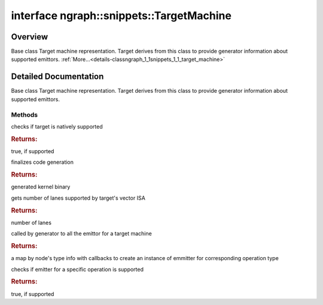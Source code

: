 .. index:: pair: interface; ngraph::snippets::TargetMachine
.. _doxid-classngraph_1_1snippets_1_1_target_machine:

interface ngraph::snippets::TargetMachine
=========================================



Overview
~~~~~~~~

Base class Target machine representation. Target derives from this class to provide generator information about supported emittors. :ref:`More...<details-classngraph_1_1snippets_1_1_target_machine>`


.. ref-code-block:: cpp
	:class: doxyrest-overview-code-block

	#include <generator.hpp>
	
	template TargetMachine
	{
		// methods
	
		virtual bool :ref:`is_supported<doxid-classngraph_1_1snippets_1_1_target_machine_1a9483ad2a5db444185d603237bad1d235>`() const = 0;
		virtual :ref:`code<doxid-namespacengraph_1_1snippets_1ac4f44bdec6f42fb835362020d78b6aab>` :ref:`get_snippet<doxid-classngraph_1_1snippets_1_1_target_machine_1a222066dbd662435972850f739f7ea385>`() const = 0;
		virtual size_t :ref:`get_lanes<doxid-classngraph_1_1snippets_1_1_target_machine_1abf9a391d2f3aa6f1fed48ae0af33b688>`() const = 0;
		std::function<std::shared_ptr<:ref:`Emitter<doxid-classngraph_1_1snippets_1_1_emitter>`>std::shared_ptr<:ref:`ngraph::Node<doxid-classov_1_1_node>`>)> :ref:`get<doxid-classngraph_1_1snippets_1_1_target_machine_1a738dd573cddd713f4b8b245d598072e0>`(const :ref:`ngraph::DiscreteTypeInfo<doxid-structov_1_1_discrete_type_info>` type) const;
		bool :ref:`has<doxid-classngraph_1_1snippets_1_1_target_machine_1a6e0d14fd84742d193b46b72d618b593f>`(const :ref:`ngraph::DiscreteTypeInfo<doxid-structov_1_1_discrete_type_info>` type) const;
	};
.. _details-classngraph_1_1snippets_1_1_target_machine:

Detailed Documentation
~~~~~~~~~~~~~~~~~~~~~~

Base class Target machine representation. Target derives from this class to provide generator information about supported emittors.

Methods
-------

.. _doxid-classngraph_1_1snippets_1_1_target_machine_1a9483ad2a5db444185d603237bad1d235:
.. index:: pair: function; is_supported

.. ref-code-block:: cpp
	:class: doxyrest-title-code-block

	virtual bool is_supported() const = 0

checks if target is natively supported



.. rubric:: Returns:

true, if supported

.. _doxid-classngraph_1_1snippets_1_1_target_machine_1a222066dbd662435972850f739f7ea385:
.. index:: pair: function; get_snippet

.. ref-code-block:: cpp
	:class: doxyrest-title-code-block

	virtual :ref:`code<doxid-namespacengraph_1_1snippets_1ac4f44bdec6f42fb835362020d78b6aab>` get_snippet() const = 0

finalizes code generation



.. rubric:: Returns:

generated kernel binary

.. _doxid-classngraph_1_1snippets_1_1_target_machine_1abf9a391d2f3aa6f1fed48ae0af33b688:
.. index:: pair: function; get_lanes

.. ref-code-block:: cpp
	:class: doxyrest-title-code-block

	virtual size_t get_lanes() const = 0

gets number of lanes supported by target's vector ISA



.. rubric:: Returns:

number of lanes

.. _doxid-classngraph_1_1snippets_1_1_target_machine_1a738dd573cddd713f4b8b245d598072e0:
.. index:: pair: function; get

.. ref-code-block:: cpp
	:class: doxyrest-title-code-block

	std::function<std::shared_ptr<:ref:`Emitter<doxid-classngraph_1_1snippets_1_1_emitter>`>std::shared_ptr<:ref:`ngraph::Node<doxid-classov_1_1_node>`>)> get(const :ref:`ngraph::DiscreteTypeInfo<doxid-structov_1_1_discrete_type_info>` type) const

called by generator to all the emittor for a target machine



.. rubric:: Returns:

a map by node's type info with callbacks to create an instance of emmitter for corresponding operation type

.. _doxid-classngraph_1_1snippets_1_1_target_machine_1a6e0d14fd84742d193b46b72d618b593f:
.. index:: pair: function; has

.. ref-code-block:: cpp
	:class: doxyrest-title-code-block

	bool has(const :ref:`ngraph::DiscreteTypeInfo<doxid-structov_1_1_discrete_type_info>` type) const

checks if emitter for a specific operation is supported



.. rubric:: Returns:

true, if supported


